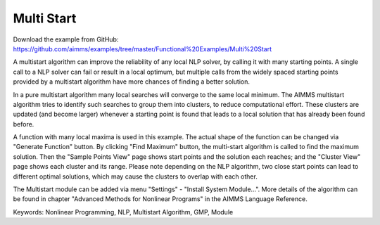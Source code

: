 Multi Start
===========
.. meta::
   :keywords: Nonlinear Programming, NLP, Multistart Algorithm, GMP, Module
   :description: This example illustrates how a multistart algorithm can improve the reliability of any local NLP solver, by calling it with many starting points.

Download the example from GitHub:
https://github.com/aimms/examples/tree/master/Functional%20Examples/Multi%20Start

A multistart algorithm can improve the reliability of any local NLP solver, by calling it with many starting points. A single call to a NLP solver can fail or result in a local optimum, but multiple calls from the widely spaced starting points provided by a multistart algorithm have more chances of finding a better solution.

In a pure multistart algorithm many local searches will converge to the same local minimum. The AIMMS multistart algorithm tries to identify such searches to group them into clusters, to reduce computational effort. These clusters are updated (and become larger) whenever a starting point is found that leads to a local solution that has already been found before. 

A function with many local maxima is used in this example. The actual shape of the function can be changed via "Generate Function" button. By clicking "Find Maximum" button, the multi-start algorithm is called to find the maximum solution. Then the "Sample Points View" page shows start points and the solution each reaches; and the "Cluster View" page shows each cluster and its range. Please note depending on the NLP algorithm, two close start points can lead to different optimal solutions, which may cause the clusters to overlap with each other. 

The Multistart module can be added via menu "Settings" - "Install System Module...". More details of the algorithm can be found in chapter "Advanced Methods for Nonlinear Programs" in the AIMMS Language Reference.

Keywords:
Nonlinear Programming, NLP, Multistart Algorithm, GMP, Module

